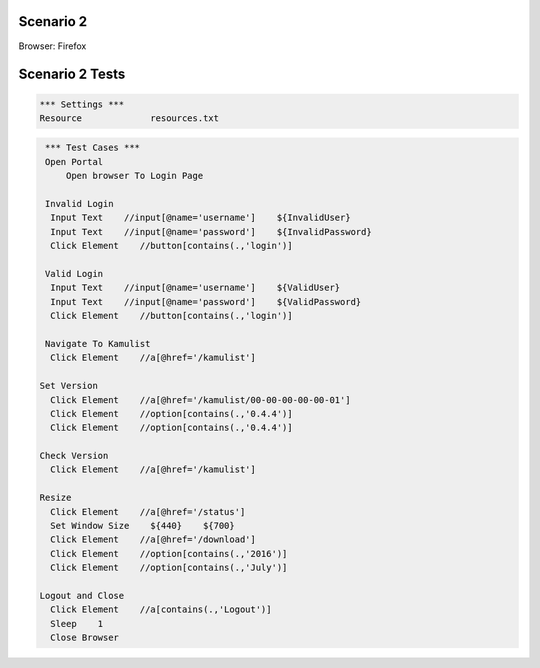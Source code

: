 .. default-role:: code

============
Scenario 2
============

Browser: Firefox


.. contents:: Table of contents
   :local:
   :depth: 2

=================
Scenario 2 Tests
=================



.. code:: robotframework

   *** Settings ***
   Resource 		resources.txt



.. code:: robotframework

   *** Test Cases ***
   Open Portal
       Open browser To Login Page
       
   Invalid Login
    Input Text    //input[@name='username']    ${InvalidUser}
    Input Text    //input[@name='password']    ${InvalidPassword}
    Click Element    //button[contains(.,'login')]
       
   Valid Login
    Input Text    //input[@name='username']    ${ValidUser}
    Input Text    //input[@name='password']    ${ValidPassword}
    Click Element    //button[contains(.,'login')]
      
   Navigate To Kamulist
    Click Element    //a[@href='/kamulist']
    
  Set Version
    Click Element    //a[@href='/kamulist/00-00-00-00-00-01']
    Click Element    //option[contains(.,'0.4.4')]
    Click Element    //option[contains(.,'0.4.4')]
    
  Check Version
    Click Element    //a[@href='/kamulist']
    
  Resize
    Click Element    //a[@href='/status']
    Set Window Size    ${440}    ${700}
    Click Element    //a[@href='/download']
    Click Element    //option[contains(.,'2016')]
    Click Element    //option[contains(.,'July')]
    
  Logout and Close
    Click Element    //a[contains(.,'Logout')]
    Sleep    1
    Close Browser
